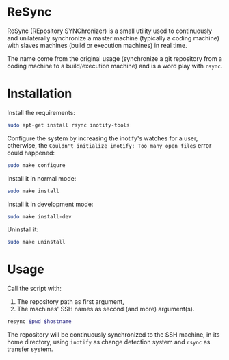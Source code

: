 * ReSync
:PROPERTIES:
:ID:       61ab545c-74f6-4054-90a2-c6d9001c5b5d
:END:

ReSync (REpository SYNChronizer) is a small utility used to continuously and
unilaterally synchronize a master machine (typically a coding machine) with
slaves machines (build or execution machines) in real time.

The name come from the original usage (synchronize a git repository from a
coding machine to a build/execution machine) and is a word play with =rsync=.

* Installation

Install the requirements:

#+begin_src bash :eval never
sudo apt-get install rsync inotify-tools
#+end_src

Configure the system by increasing the inotify's watches for a user, otherwise,
the =Couldn't initialize inotify: Too many open files= error could happened:

#+begin_src bash :results output silent
sudo make configure
#+end_src

Install it in normal mode:

#+begin_src bash :results output silent
sudo make install
#+end_src

Install it in development mode:

#+begin_src bash :results output silent
sudo make install-dev
#+end_src

Uninstall it:

#+begin_src bash :results output silent
sudo make uninstall
#+end_src

* Usage

Call the script with:
1. The repository path as first argument,
2. The machines' SSH names as second (and more) argument(s).

#+begin_src bash :results output silent :var pwd="/home/pierre/work/info/research/projects/screaming_channels/screaming_channels_utils" :var hostname="reaper"
resync $pwd $hostname
#+end_src

The repository will be continuously synchronized to the SSH machine, in its
home directory, using =inotify= as change detection system and =rsync= as
transfer system.
